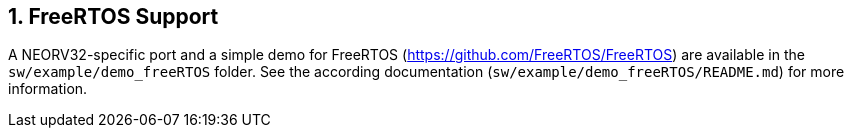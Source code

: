<<<
:sectnums:
== FreeRTOS Support

A NEORV32-specific port and a simple demo for FreeRTOS (https://github.com/FreeRTOS/FreeRTOS) are
available in the `sw/example/demo_freeRTOS` folder. See the according documentation (`sw/example/demo_freeRTOS/README.md`)
for more information.
